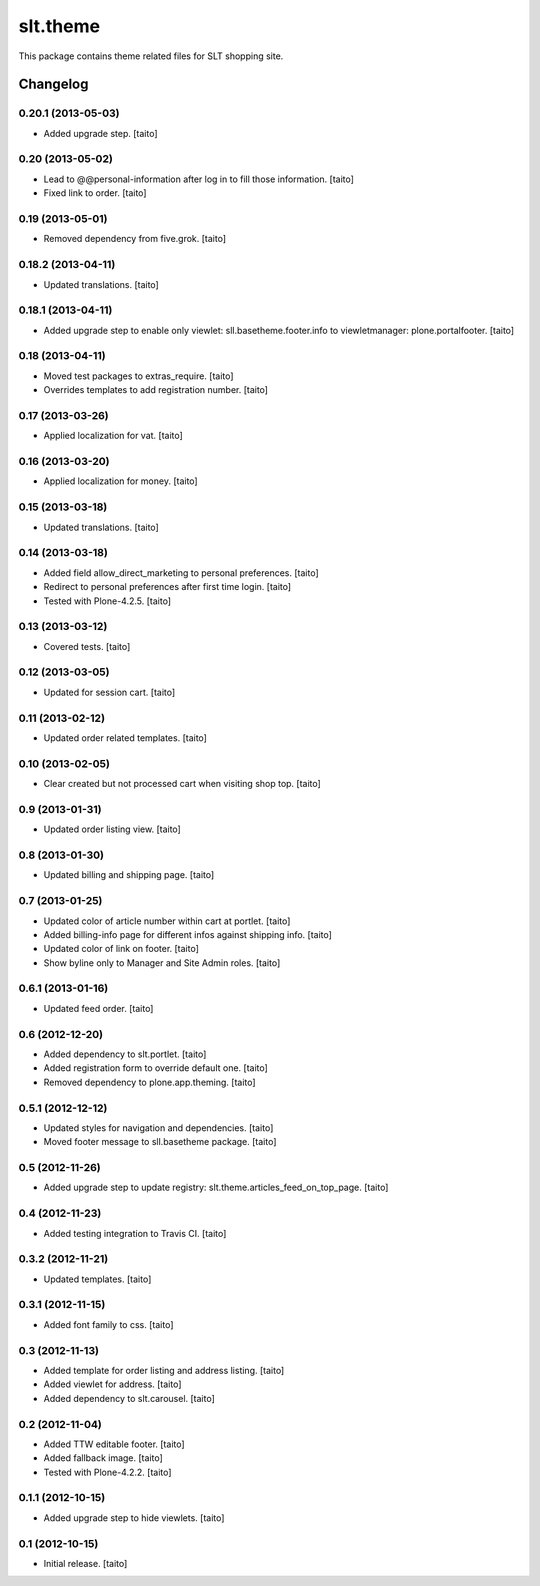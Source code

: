 =========
slt.theme
=========

This package contains theme related files for SLT shopping site.

Changelog
---------

0.20.1 (2013-05-03)
===================

- Added upgrade step. [taito]

0.20 (2013-05-02)
=================

- Lead to @@personal-information after log in to fill those information. [taito]
- Fixed link to order. [taito]

0.19 (2013-05-01)
=================

- Removed dependency from five.grok. [taito]

0.18.2 (2013-04-11)
===================

- Updated translations. [taito]

0.18.1 (2013-04-11)
===================

- Added upgrade step to enable only viewlet: sll.basetheme.footer.info to viewletmanager: plone.portalfooter. [taito]

0.18 (2013-04-11)
=================

- Moved test packages to extras_require. [taito]
- Overrides templates to add registration number. [taito]

0.17 (2013-03-26)
=================

- Applied localization for vat. [taito]

0.16 (2013-03-20)
=================

- Applied localization for money. [taito]

0.15 (2013-03-18)
=================

- Updated translations. [taito]

0.14 (2013-03-18)
=================

- Added field allow_direct_marketing to personal preferences. [taito]
- Redirect to personal preferences after first time login. [taito]
- Tested with Plone-4.2.5. [taito]

0.13 (2013-03-12)
=================

- Covered tests. [taito]

0.12 (2013-03-05)
=================

- Updated for session cart. [taito]

0.11 (2013-02-12)
=================

- Updated order related templates. [taito]

0.10 (2013-02-05)
=================

- Clear created but not processed cart when visiting shop top. [taito]

0.9 (2013-01-31)
================

- Updated order listing view. [taito]

0.8 (2013-01-30)
================

- Updated billing and shipping page. [taito]

0.7 (2013-01-25)
================

- Updated color of article number within cart at portlet. [taito]
- Added billing-info page for different infos against shipping info. [taito]
- Updated color of link on footer. [taito]
- Show byline only to Manager and Site Admin roles. [taito]

0.6.1 (2013-01-16)
==================

- Updated feed order. [taito]

0.6 (2012-12-20)
================

- Added dependency to slt.portlet. [taito]
- Added registration form to override default one. [taito]
- Removed dependency to plone.app.theming. [taito]

0.5.1 (2012-12-12)
==================

- Updated styles for navigation and dependencies. [taito]
- Moved footer message to sll.basetheme package. [taito]

0.5 (2012-11-26)
================

- Added upgrade step to update registry: slt.theme.articles_feed_on_top_page. [taito]

0.4 (2012-11-23)
================

- Added testing integration to Travis CI. [taito]

0.3.2 (2012-11-21)
==================

- Updated templates. [taito]

0.3.1 (2012-11-15)
==================

- Added font family to css. [taito]

0.3 (2012-11-13)
================

- Added template for order listing and address listing. [taito]
- Added viewlet for address. [taito]
- Added dependency to slt.carousel. [taito]

0.2 (2012-11-04)
================

- Added TTW editable footer. [taito]
- Added fallback image. [taito]
- Tested with Plone-4.2.2. [taito]


0.1.1 (2012-10-15)
==================

- Added upgrade step to hide viewlets. [taito]


0.1 (2012-10-15)
================

- Initial release. [taito]
